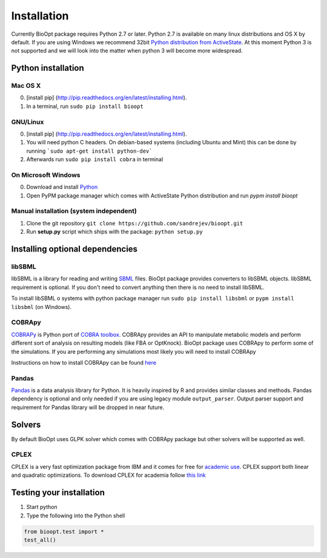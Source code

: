 =============
Installation
=============

Currently BioOpt package requires Python 2.7 or later. Python 2.7 is available on many linux distributions and OS X by default.
If you are using Windows we recommend 32bit `Python distribution from ActiveState <http://www.activestate.com/activepython/downloads>`_.
At this moment Python 3 is not supported and we will look into the matter when python 3 will become more widespread.

Python installation
====================

Mac OS X
---------
0. [install pip] (http://pip.readthedocs.org/en/latest/installing.html).
1. In a terminal, run ``sudo pip install bioopt``

GNU/Linux
----------
0. [install pip] (http://pip.readthedocs.org/en/latest/installing.html).
1. You will need python C headers. On debian-based systems (including Ubuntu and Mint) this can be done by running
   ```sudo apt-get install python-dev```
2. Afterwards run ``sudo pip install cobra`` in terminal

On Microsoft Windows
---------------------
0. Download and install `Python <http://www.activestate.com/activepython/downloads>`_
1. Open PyPM package manager which comes with ActiveState Python distribution and run `pypm install bioopt`

Manual installation (system independent)
-----------------------------------------
1. Clone the git repository ``git clone https://github.com/sandrejev/bioopt.git``
2. Run **setup.py** script which ships with the package: ``python setup.py``

Installing optional dependencies
=================================
libSBML
--------
libSBML is a library for reading and writing `SBML <http://sbml.org/Main_Page>`_ files. BioOpt package provides
converters to libSBML objects. libSBML requirement is optional. If you don't need to convert anything then there is no
need to install libSBML.

To install libSBML o systems with python package manager run ``sudo pip install libsbml`` or ``pypm install libsbml``
(on Windows).

COBRApy
--------
`COBRAPy <https://github.com/opencobra/cobrapy>`_ is Python port of `COBRA toolbox <http://opencobra.github.io/>`_.
COBRApy provides an API to manipulate metabolic models and perform different sort of analysis on resulting models
(like FBA or OptKnock). BioOpt package uses COBRApy to perform some of the simulations. If you are performing any
simulations most likely you will need to install COBRApy

Instructions on how to install COBRApy can be found
`here <https://github.com/opencobra/cobrapy/blob/master/INSTALL.md>`_

Pandas
-------
`Pandas <http://pandas.pydata.org/>`_ is a data analysis library for Python. It is heavily inspired by R and provides
similar classes and methods. Pandas dependency is optional and only needed if you are using legacy module ``output_parser``.
Output parser support and requirement for Pandas library will be dropped in near future.

Solvers
========
By default BioOpt uses GLPK solver which comes with COBRApy package but other solvers will be supported as well.

CPLEX
------
CPLEX is a very fast optimization package from IBM and it comes for free for
`academic use <https://www.ibm.com/developerworks/university/academicinitiative/>`_. CPLEX support both linear and
quadratic optimizations. To download CPLEX for academia follow
`this link <https://www.ibm.com/ibm/university/academic/pub/jsps/assetredirector.jsp?asset_id=1070>`_

Testing your installation
==========================

1. Start python
2. Type the following into the Python shell

.. code:: python

    from bioopt.test import *
    test_all()


